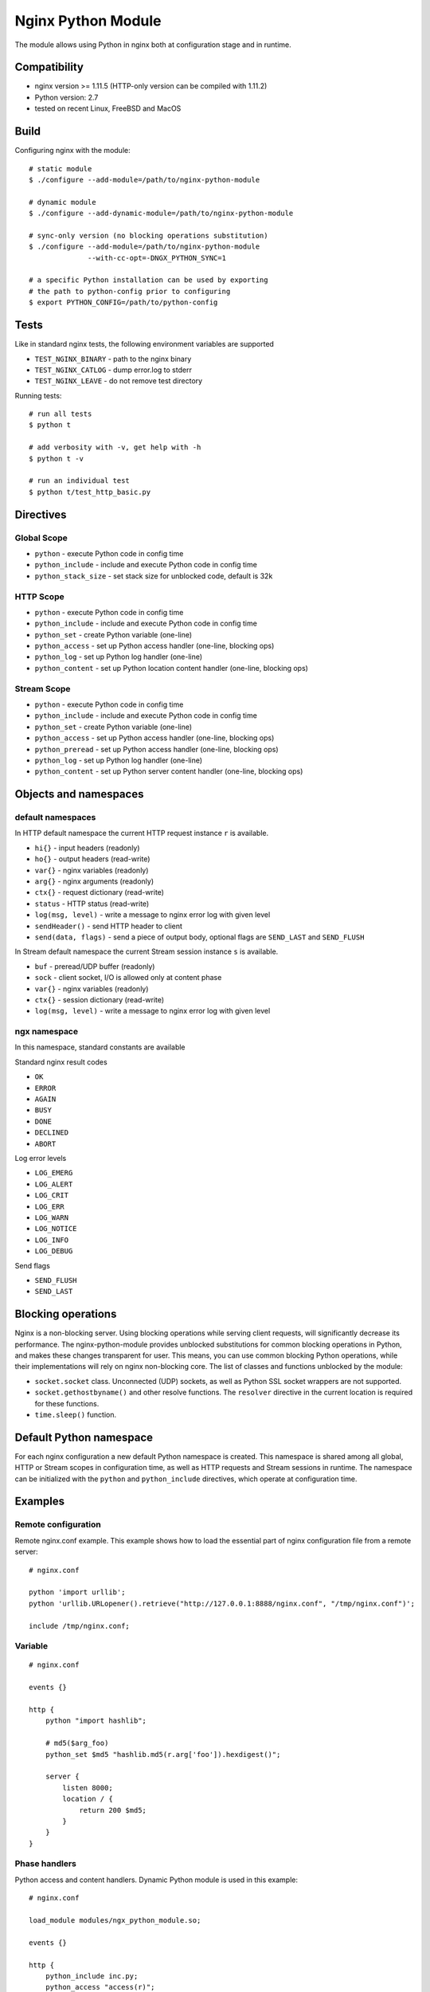 *******************
Nginx Python Module
*******************

The module allows using Python in nginx both at configuration stage and in
runtime.


Compatibility
=============

- nginx version >= 1.11.5 (HTTP-only version can be compiled with 1.11.2)
- Python version: 2.7
- tested on recent Linux, FreeBSD and MacOS


Build
=====

Configuring nginx with the module::

    # static module
    $ ./configure --add-module=/path/to/nginx-python-module

    # dynamic module
    $ ./configure --add-dynamic-module=/path/to/nginx-python-module

    # sync-only version (no blocking operations substitution)
    $ ./configure --add-module=/path/to/nginx-python-module
                  --with-cc-opt=-DNGX_PYTHON_SYNC=1

    # a specific Python installation can be used by exporting
    # the path to python-config prior to configuring
    $ export PYTHON_CONFIG=/path/to/python-config


Tests
=====

Like in standard nginx tests, the following environment variables are supported

- ``TEST_NGINX_BINARY`` - path to the nginx binary
- ``TEST_NGINX_CATLOG`` - dump error.log to stderr
- ``TEST_NGINX_LEAVE`` - do not remove test directory

Running tests::

    # run all tests
    $ python t
    
    # add verbosity with -v, get help with -h
    $ python t -v

    # run an individual test
    $ python t/test_http_basic.py


Directives
==========


Global Scope
------------

- ``python`` - execute Python code in config time
- ``python_include`` - include and execute Python code in config time
- ``python_stack_size`` - set stack size for unblocked code, default is 32k

HTTP Scope
----------

- ``python`` - execute Python code in config time
- ``python_include`` - include and execute Python code in config time
- ``python_set`` - create Python variable (one-line)
- ``python_access`` - set up Python access handler (one-line, blocking ops)
- ``python_log`` - set up Python log handler (one-line)
- ``python_content`` - set up Python location content handler (one-line,
  blocking ops)

Stream Scope
------------

- ``python`` - execute Python code in config time
- ``python_include`` - include and execute Python code in config time
- ``python_set`` - create Python variable (one-line)
- ``python_access`` - set up Python access handler (one-line, blocking ops)
- ``python_preread`` - set up Python access handler (one-line, blocking ops)
- ``python_log`` - set up Python log handler (one-line)
- ``python_content`` - set up Python server content handler (one-line,
  blocking ops)


Objects and namespaces
======================

default namespaces
------------------

In HTTP default namespace the current HTTP request instance ``r`` is available.

- ``hi{}`` - input headers (readonly)
- ``ho{}`` - output headers (read-write)
- ``var{}`` - nginx variables (readonly)
- ``arg{}`` - nginx arguments (readonly)
- ``ctx{}`` - request dictionary (read-write)
- ``status`` - HTTP status (read-write)
- ``log(msg, level)`` - write a message to nginx error log with given level
- ``sendHeader()`` - send HTTP header to client
- ``send(data, flags)`` - send a piece of output body, optional flags are
  ``SEND_LAST`` and ``SEND_FLUSH``

In Stream default namespace the current Stream session instance ``s`` is
available.

- ``buf`` - preread/UDP buffer (readonly)
- ``sock`` - client socket, I/O is allowed only at content phase
- ``var{}`` - nginx variables (readonly)
- ``ctx{}`` - session dictionary (read-write)
- ``log(msg, level)`` - write a message to nginx error log with given level

ngx namespace
-------------

In this namespace, standard constants are available

Standard nginx result codes

- ``OK``
- ``ERROR``
- ``AGAIN``
- ``BUSY``
- ``DONE``
- ``DECLINED``
- ``ABORT``

Log error levels

- ``LOG_EMERG``
- ``LOG_ALERT``
- ``LOG_CRIT``
- ``LOG_ERR``
- ``LOG_WARN``
- ``LOG_NOTICE``
- ``LOG_INFO``
- ``LOG_DEBUG``

Send flags

- ``SEND_FLUSH``
- ``SEND_LAST``


Blocking operations
===================

Nginx is a non-blocking server.  Using blocking operations while serving client
requests, will significantly decrease its performance.  The nginx-python-module
provides unblocked substitutions for common blocking operations in Python, and
makes these changes transparent for user.  This means, you can use common
blocking Python operations, while their implementations will rely on nginx
non-blocking core.  The list of classes and functions unblocked by the module:

- ``socket.socket`` class.  Unconnected (UDP) sockets, as well as Python SSL
  socket wrappers are not supported.
- ``socket.gethostbyname()`` and other resolve functions.  The ``resolver``
  directive in the current location is required for these functions.
- ``time.sleep()`` function.


Default Python namespace
========================

For each nginx configuration a new default Python namespace is created.  This
namespace is shared among all global, HTTP or Stream scopes in configuration
time, as well as HTTP requests and Stream sessions in runtime.  The namespace
can be initialized with the ``python`` and ``python_include`` directives, which
operate at configuration time.


Examples
========

Remote configuration
--------------------

Remote nginx.conf example.  This example shows how to load the essential
part of nginx configuration file from a remote server::

    # nginx.conf

    python 'import urllib';
    python 'urllib.URLopener().retrieve("http://127.0.0.1:8888/nginx.conf", "/tmp/nginx.conf")';

    include /tmp/nginx.conf;

Variable
--------
::

    # nginx.conf

    events {}

    http {
        python "import hashlib";

        # md5($arg_foo)
        python_set $md5 "hashlib.md5(r.arg['foo']).hexdigest()";

        server {
            listen 8000;
            location / {
                return 200 $md5;
            }
        }
    }

Phase handlers
--------------

Python access and content handlers.  Dynamic Python module is used in this
example::

    # nginx.conf

    load_module modules/ngx_python_module.so;

    events {}

    http {
        python_include inc.py;
        python_access "access(r)";

        server {
            listen 8000;
            location / {
                python_content "content(r)";
            }
        }
    }


    # inc.py

    import ngx
    import time
    import socket

    def access(r):
        r.log('access phase', ngx.LOG_INFO)
        r.ctx['code'] = 221

        s = socket.socket(socket.AF_INET, socket.SOCK_STREAM)
        s.connect(('127.0.0.1', 8001))
        s.settimeout(2)
        s.send('foo')
        r.ho['X-Out'] = s.recv(10)

    def content(r):
        r.status = r.ctx['code']
        r.sendHeader()
        r.send('1234567890');
        r.send('abcdefgefg', ngx.SEND_LAST)

UDP socket
----------

UDP reports in Python::

    # nginx.conf

    events {}

    http {
        python_include inc.py;
        python_access "access(r)";

        server {
            listen 8000;
            location / {
                root html;
            }
        }
    }


    # inc.py

    import socket

    # send each $request via UDP to 127.0.0.1:6000

    ds = None

    def access(r):
        global ds

        if ds is None:
            ds = socket.socket(socket.AF_INET, socket.SOCK_DGRAM)
            ds.connect(('127.0.0.1', 6000))

        ds.send(r.var['request'])

HTTP request in runtime
-----------------------

Making HTTP requests from Python in runtime::

    # nginx.conf

    events {}

    http {
        python_include inc.py;
        python_access "access(r)";

        server {
            listen 8000;
            location / {
                root html;
            }
        }

        server {
            listen 8001;
            location / {
                return 200 foo;
            }
        }
    }


    # inc.py

    import httplib

    def access(r):
        conn = httplib.HTTPConnection("127.0.0.1", 8001)
        conn.request('GET', '/')
        resp = conn.getresponse()

        r.ho['x-status'] = resp.status;
        r.ho['x-reason'] = resp.reason;
        r.ho['x-body'] = resp.read()

Echo server
-----------

Simple echo server::

    # nginx.conf

    events {}

    stream {
        python_include inc.py;

        server {
            listen 8000;
            python_content echo(s);
        }
    }


    # inc.py

    def echo(s):
        while True:
            b = s.sock.recv(128)
            if len(b) == 0:
                return
            s.sock.sendall(b)
